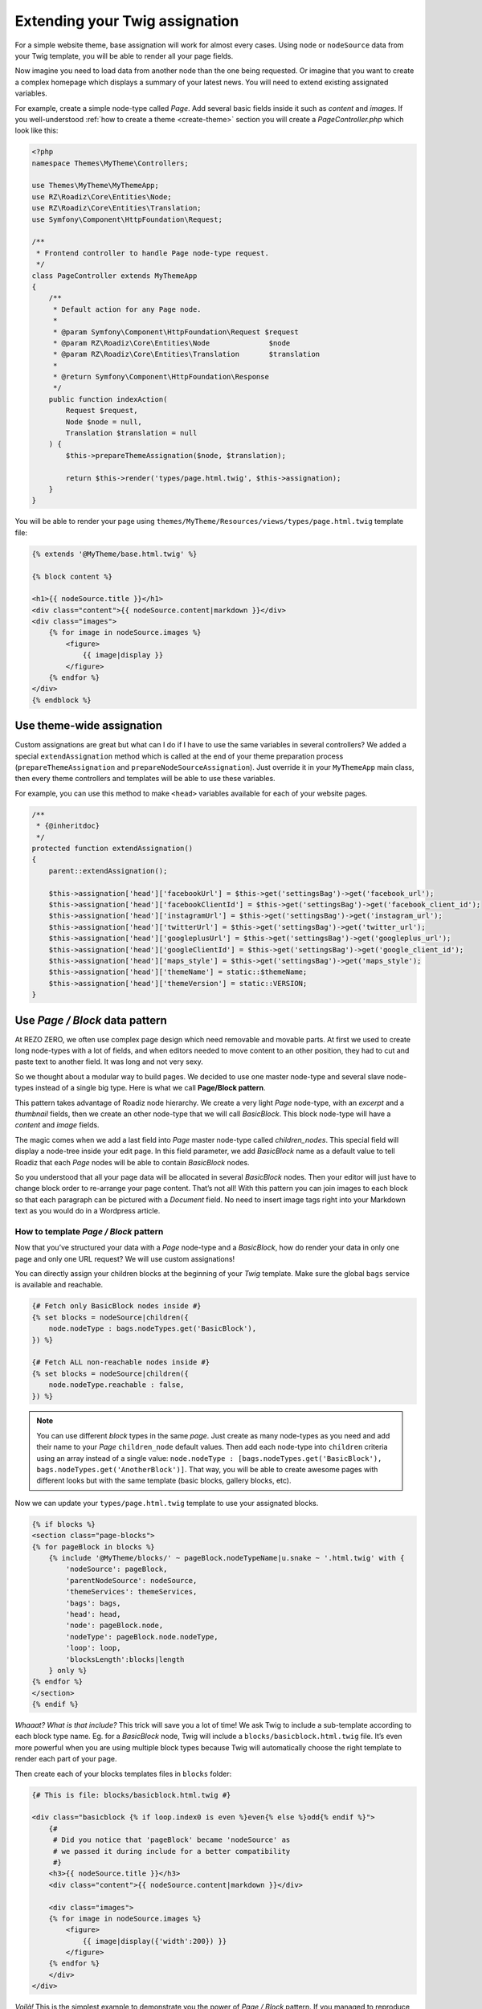 .. _custom-assignations:

===============================
Extending your Twig assignation
===============================

For a simple website theme, base assignation will work for almost every cases.
Using ``node`` or ``nodeSource`` data from your Twig template, you will be able to
render all your page fields.

Now imagine you need to load data from another node than the one being
requested. Or imagine that you want to create a complex homepage which displays a summary
of your latest news. You will need to extend existing assignated variables.

For example, create a simple node-type called *Page*. Add several basic fields inside it
such as *content* and *images*. If you well-understood :ref:`how to create a theme <create-theme>` section you will
create a *PageController.php* which look like this:

.. code-block:: php

    <?php
    namespace Themes\MyTheme\Controllers;

    use Themes\MyTheme\MyThemeApp;
    use RZ\Roadiz\Core\Entities\Node;
    use RZ\Roadiz\Core\Entities\Translation;
    use Symfony\Component\HttpFoundation\Request;

    /**
     * Frontend controller to handle Page node-type request.
     */
    class PageController extends MyThemeApp
    {
        /**
         * Default action for any Page node.
         *
         * @param Symfony\Component\HttpFoundation\Request $request
         * @param RZ\Roadiz\Core\Entities\Node              $node
         * @param RZ\Roadiz\Core\Entities\Translation       $translation
         *
         * @return Symfony\Component\HttpFoundation\Response
         */
        public function indexAction(
            Request $request,
            Node $node = null,
            Translation $translation = null
        ) {
            $this->prepareThemeAssignation($node, $translation);

            return $this->render('types/page.html.twig', $this->assignation);
        }
    }

You will be able to render your page using ``themes/MyTheme/Resources/views/types/page.html.twig``
template file:

.. code-block:: html+jinja

    {% extends '@MyTheme/base.html.twig' %}

    {% block content %}

    <h1>{{ nodeSource.title }}</h1>
    <div class="content">{{ nodeSource.content|markdown }}</div>
    <div class="images">
        {% for image in nodeSource.images %}
            <figure>
                {{ image|display }}
            </figure>
        {% endfor %}
    </div>
    {% endblock %}

Use theme-wide assignation
--------------------------

Custom assignations are great but what can I do if I have to use the same
variables in several controllers? We added a special ``extendAssignation`` method
which is called at the end of your theme preparation process
(``prepareThemeAssignation`` and ``prepareNodeSourceAssignation``). Just override it
in your ``MyThemeApp`` main class, then every theme controllers and templates
will be able to use these variables.

For example, you can use this method to make ``<head>`` variables available
for each of your website pages.

.. code-block:: php

    /**
     * {@inheritdoc}
     */
    protected function extendAssignation()
    {
        parent::extendAssignation();

        $this->assignation['head']['facebookUrl'] = $this->get('settingsBag')->get('facebook_url');
        $this->assignation['head']['facebookClientId'] = $this->get('settingsBag')->get('facebook_client_id');
        $this->assignation['head']['instagramUrl'] = $this->get('settingsBag')->get('instagram_url');
        $this->assignation['head']['twitterUrl'] = $this->get('settingsBag')->get('twitter_url');
        $this->assignation['head']['googleplusUrl'] = $this->get('settingsBag')->get('googleplus_url');
        $this->assignation['head']['googleClientId'] = $this->get('settingsBag')->get('google_client_id');
        $this->assignation['head']['maps_style'] = $this->get('settingsBag')->get('maps_style');
        $this->assignation['head']['themeName'] = static::$themeName;
        $this->assignation['head']['themeVersion'] = static::VERSION;
    }

Use *Page / Block* data pattern
-------------------------------

At REZO ZERO, we often use complex page design which need removable and movable
parts. At first we used to create long node-types with a lot of fields, and when
editors needed to move content to an other position, they had to cut and paste text
to another field. It was long and not very sexy.

So we thought about a modular way to build pages. We decided to use one master node-type and
several slave node-types instead of a single big type. Here is what we call **Page/Block pattern**.

This pattern takes advantage of Roadiz node hierarchy. We create a very light *Page* node-type, with
an *excerpt* and a *thumbnail* fields, then we create an other node-type that we will call *BasicBlock*.
This block node-type will have a *content* and *image* fields.

The magic comes when we add a last field into *Page* master node-type called *children_nodes*. This special
field will display a node-tree inside your edit page. In this field parameter, we add *BasicBlock* name as a default
value to tell Roadiz that each *Page* nodes will be able to contain *BasicBlock* nodes.

So you understood that all your page data will be allocated in several *BasicBlock* nodes. Then your
editor will just have to change block order to re-arrange your page content. That’s not all! With this
pattern you can join images to each block so that each paragraph can be pictured with a *Document* field.
No need to insert image tags right into your Markdown text as you would do in a Wordpress article.

How to template *Page / Block* pattern
^^^^^^^^^^^^^^^^^^^^^^^^^^^^^^^^^^^^^^

Now that you’ve structured your data with a *Page* node-type and a *BasicBlock*, how do render your data
in only one page and only one URL request? We will use custom assignations!

You can directly assign your children blocks at the beginning of your *Twig* template.
Make sure the global ``bags`` service is available and reachable.

.. code-block:: html+jinja

    {# Fetch only BasicBlock nodes inside #}
    {% set blocks = nodeSource|children({
        node.nodeType : bags.nodeTypes.get('BasicBlock'),
    }) %}

    {# Fetch ALL non-reachable nodes inside #}
    {% set blocks = nodeSource|children({
        node.nodeType.reachable : false,
    }) %}

.. note::
    You can use different *block* types in the same *page*. Just create as many
    node-types as you need and add their name to your *Page* ``children_node`` default values.
    Then add each node-type into ``children`` criteria using an array instead of
    a single value: ``node.nodeType : [bags.nodeTypes.get('BasicBlock'), bags.nodeTypes.get('AnotherBlock')]``. That way, you will be able to create awesome pages with different looks but with the same template
    (basic blocks, gallery blocks, etc).

Now we can update your ``types/page.html.twig`` template to use your assignated blocks.

.. code-block:: html+jinja

    {% if blocks %}
    <section class="page-blocks">
    {% for pageBlock in blocks %}
        {% include '@MyTheme/blocks/' ~ pageBlock.nodeTypeName|u.snake ~ '.html.twig' with {
            'nodeSource': pageBlock,
            'parentNodeSource': nodeSource,
            'themeServices': themeServices,
            'bags': bags,
            'head': head,
            'node': pageBlock.node,
            'nodeType': pageBlock.node.nodeType,
            'loop': loop,
            'blocksLength':blocks|length
        } only %}
    {% endfor %}
    </section>
    {% endif %}

*Whaaat? What is that include?* This trick will save you a lot of time! We ask Twig to
include a sub-template according to each block type name. Eg. for a *BasicBlock* node,
Twig will include a ``blocks/basicblock.html.twig`` file. It’s even more powerful when
you are using multiple block types because Twig will automatically choose the right
template to render each part of your page.

Then create each of your blocks templates files in ``blocks`` folder:

.. code-block:: html+jinja

    {# This is file: blocks/basicblock.html.twig #}

    <div class="basicblock {% if loop.index0 is even %}even{% else %}odd{% endif %}">
        {#
         # Did you notice that 'pageBlock' became 'nodeSource' as
         # we passed it during include for a better compatibility
         #}
        <h3>{{ nodeSource.title }}</h3>
        <div class="content">{{ nodeSource.content|markdown }}</div>

        <div class="images">
        {% for image in nodeSource.images %}
            <figure>
                {{ image|display({'width':200}) }}
            </figure>
        {% endfor %}
        </div>
    </div>

*Voilà!*
This is the simplest example to demonstrate you the power of *Page / Block*
pattern. If you managed to reproduce this example you can now try it using
multiple *block* node-types, combining multiple sub-templates.

Use a TreeWalker to control your node hierarchy
^^^^^^^^^^^^^^^^^^^^^^^^^^^^^^^^^^^^^^^^^^^^^^^

*Page/Block* pattern is really powerful and is the foundation for almost every Rezo Zero websites. But this
approach can lead to performance issues if developers do not specify each available node-types for each child.
Thus, we wanted to remove this ORM logic from your Twig templates, in order to comply with MVC pattern, but more important,
in order to expose node hierarchy into a REST JSON API.

Rezo Zero developed a `third-party library <https://github.com/rezozero/tree-walker>`_: ``rezozero/tree-walker`` which aims to abstract node hierarchy from the context and the CMS where it is used.

.. code-block:: shell

    composer require rezozero/tree-walker

A ``TreeWalker`` is a traversable object you will be able to loop on in your Twig template, but also to serialize into
a JSON object. This TreeWalker object can be configured with *definitions* in order to fetch next-level objects
from your *database*, your CMS, or even an external API. That way you instantiate a new TreeWalker with a *root* object
and by simply traversing it, it will trigger a fetch operation (``getChildren``) which will look for
the right definition for the *root* object ``class``. Then "tree walking" operation goes on for each of your *root*
object children until your definitions list is empty or when you reached the max-level limit.

Here is an example of what the *Page/Block* pattern looks like using a *block tree-walker*:

.. code-block:: html+jinja

    {% if blockWalker %}
        <div class="page-blocks">
            {% for subWalker in blockWalker %}
                {% include '@MyTheme/blocks/' ~ subWalker.item.nodeTypeName|u.snake ~ '.html.twig' ignore missing with {
                    'nodeSource': subWalker.item,
                    'parentNodeSource': nodeSource,
                    'themeServices': themeServices,
                    'head': head,
                    'node': subWalker.item.node,
                    'nodeType': subWalker.item.node.nodeType,
                    'loop': loop,
                    'blockWalker': subWalker,
                    'blocksLength': blockWalker|length
                } only %}
            {% endfor %}
        </div>
    {% endif %}

Frontend developers do not need to know how to fetch children blocks anymore, they just need to loop over the *tree-walker*
at each template level.

Use block rendering
-------------------

A few times, using *Page / Block* pattern won’t be enough to display your
page blocks. For example, you will occasionally need to create a form inside
a block, or you will need to process some data before using them in your Twig
template.

For this we added a ``render`` filter which basically create a sub-request to render
your block. This new request make possible to create a dedicated ``Controller`` for
your block.

Let’s take the previous example about a page with several *basic blocks* inside.
Imagine you have a new *contact block* to insert in your page, then how would you
create your form? The following code shows how to “embed” a sub-request inside
your block template.

.. code-block:: html+jinja

    {#
     # This is file: blocks/contactblock.html.twig
     #}
    <div class="contactblock {% if loop.index0 is even %}even{% else %}odd{% endif %}">

        <h3>{{ nodeSource.title }}</h3>
        <div class="content">{{ nodeSource.content|markdown }}</div>

        {#
         # We created a display_form node-type field to enable/disable form
         # but this is optional
         #}
        {% if nodeSource.displayForm %}
            {#
             # “render” twig filter initiate a new Roadiz request
             # using *nodeSource* as primary content. It takes one
             # argument to locate your block controller
             #}
            {{ nodeSource|render('MyTheme') }}
        {% endif %}
    </div>

Then Roadiz will look for a ``Themes\MyTheme\Controllers\Blocks\ContactBlockController.php`` file
and a ``blockAction`` method inside.

.. code-block:: php

    namespace Themes\MyTheme\Controllers\Blocks;

    use RZ\Roadiz\Core\Entities\NodesSources;
    use RZ\Roadiz\Core\Exceptions\ForceResponseException;
    use Symfony\Component\HttpFoundation\Request;
    use Themes\MyTheme\MyThemeApp;

    class ContactBlockController extends MyThemeApp
    {
        function blockAction(Request $request, NodesSources $source, $assignation)
        {
            $this->prepareNodeSourceAssignation($source, $source->getTranslation());

            $this->assignation = array_merge($this->assignation, $assignation);

            // If you assignate session messages here, do not assignate it in your
            // MyThemeApp::extendAssignation() method before.
            $this->assignation['session']['messages'] = $this->get('session')->getFlashBag()->all();

            /*
             * Add your form code here, for example
             */
            $form = $this->createFormBuilder()->add('name', 'text')
                                              ->add('send_name', 'submit')
                                              ->getForm();
            $form->handleRequest($request);
            if ($form->isValid()) {
                // some stuff
                throw new ForceResponseException($this->redirect($request->getUri()));
            }

            $this->assignation['contactForm'] = $form->createView();

            return $this->render('form-blocks/contactblock.html.twig', $this->assignation);
        }
    }

Then create your template ``form-blocks/contactblock.html.twig``:

.. code-block:: html+jinja

    <div class="contact-form">
        {% for messages in session.messages %}
            {% for message in messages %}
                <p class="alert alert-success">{{ message }}</p>
            {% endfor %}
        {% endfor %}

        {{ form(contactForm) }}
    </div>

Use controller rendering
------------------------

Roadiz implements the standard *Symfony* fragment rendering too. Use ``render()``
Twig function with ``controller()`` function to initiate a Roadiz sub-request and
embed complex contents into your templates.

.. code-block:: html+jinja

    {# views/base.html.twig #}

    {# ... #}
    <div id="sidebar">
        {{ render(controller(
            'Themes\\MyTheme\\Controllers\\ArticleController::recentArticlesAction',
            { 'max': 3 }
        )) }}
    </div>

Then use regular Roadiz controllers and actions to handle your sub-request:

.. code-block:: php

    // themes/MyTheme/Controllers/ArticleController.php
    namespace Themes\MyTheme\Controllers;

    // ...

    class ArticleController extends MyThemeApp
    {
        public function recentArticlesAction(Request $request, $max = 3, $_locale = 'en')
        {
            $translation = $this->bindLocaleFromRoute($request, $_locale);
            $this->prepareThemeAssignation(null, $translation);

            // make a database call or other logic
            // to get the "$max" most recent articles
            $articles = ...;

            return $this->render(
                'article/recent_list.html.twig',
                ['articles' => $articles]
            );
        }
    }

See https://symfony.com/doc/current/templating/embedding_controllers.html for more details about
*Symfony* render extension.

Paginate entities using EntityListManager
-----------------------------------------

Roadiz implements a powerful tool to display lists and paginate them.
Each ``Controller`` class allows developer to use ``createEntityListManager``
method.

In ``FrontendController`` inheriting classes, such as your theme ones, this method
is overriden to automatically use the current ``authorizationChecker`` to filter entities
by status when entities are *nodes*.

``createEntityListManager`` method takes 3 arguments:

- **Entity classname**, i.e. ``RZ\Roadiz\Core\Entities\Nodes`` or ``GeneratedNodeSources\NSArticle``. The great thing is that you can use it on a precise ``NodesSources`` class instead of using *Nodes* or *NodesSources* then filtering on *node-type*. Using a ``NS`` entity allows you to filter on your own custom fields too.
- **Criteria array**, (optional)
- **Ordering array**, (optional)

*EntityListManager* will automatically grab the current page looking for your Request parameters.
If ``?page=2`` is set or ``?search=foo``, it will use them to filter your list and choose the right page.

If you want to handle pagination manually, you always can set it with ``setPage(page)`` method, which must be called **after**
handling *EntityListManager*. It is useful to bind page parameter in your *routing* configuration.

.. code-block:: yaml

    projectPage:
        path: /articles/{page}
        defaults:
            _controller: Themes\MyAwesomeTheme\Controllers\ArticleController::listAction
            page: 1
        requirements:
            page: "[0-9]+"

Then, build your ``listAction`` method.

.. code-block:: php

    public function listAction(
        Request $request,
        $page,
        $_locale = 'en'
    ) {
        $translation = $this->bindLocaleFromRoute($request, $_locale);
        $this->prepareThemeAssignation(null, $translation);

        $listManager = $this->createEntityListManager(
            NSArticle::class,
            ['sticky' => false], //sticky is a custom field from Article node-type
            ['node.createdAt' => 'DESC']
        );
        /*
         * First, set item per page
         */
        $listManager->setItemPerPage(20);
        /*
         * Second, handle the manager
         */
        $listManager->handle();
        /*
         * Third, set current page manually
         * AFTER handling entityListManager
         */
        if ($page > 1) {
            $listManager->setPage($page);
        }

        $this->assignation['articles'] = $listManager->getEntities();
        $this->assignation['filters'] = $listManager->getAssignation();

        return $this->render('types/articles-feed.html.twig', $this->assignation);
    }

Then create your ``articles-feed.html.twig`` template to display each entity paginated.

.. code-block:: html+jinja

    {# Listing #}
    <ul class="article-list">
        {% for article in articles %}
            <li class="article-item">
                <a class="article-link" href="{{ path(article) }}">
                    <h2>{{ article.title }}</h2>
                </a>
            </li>
        {% endfor %}
    </ul>

    {# Pagination #}
    {% if filters.pageCount > 1 %}
        <nav class="pagination">
            {% if filters.currentPage > 1 %}
                <a class="prev-link" href="{{ path('projectPage', {page: filters.currentPage - 1}) }}">
                    {% trans %}prev.page{% endtrans %}
                </a>
            {% endif %}
            {% if filters.currentPage < filters.pageCount %}
                <a class="next-link" href="{{ path('projectPage', {page: filters.currentPage + 1}) }}">
                    {% trans %}next.page{% endtrans %}
                </a>
            {% endif %}
        </nav>
    {% endif %}

Alter your Roadiz queries with events
-------------------------------------

The ``FilterQueryBuilderEvent`` can be used when *EntityListManager* criteria or *API*
services won’t offer enough parameters to select your entities. This event will be dispatched
when just before *Doctrine* QueryBuilder will execute the DQL query so that you can add more
DQL statements. This can be very powerful if you need, for example, to force an ``INNER JOIN``
or to use complexe DQL commands.

.. code-block:: php

    // Prepare a Closure listener to filter every NodesSources
    // which are not called "About"
    $callable = function(FilterQueryBuilderEvent $event) {
        // Specify the repository on which your filter will be applied
        // Try to be the more precise you can

        // This will be applied to all nodes-sources (greedy)
        if ($event->supports(NodesSources::class)) {
            $qb = $event->getQueryBuilder();
            $qb->andWhere($qb->expr()->neq($qb->expr()->lower('ns.title'), ':neq'));
            $qb->setParameter('neq', 'about');
        }
        // This will be applied only on your Page nodes-sources (safer)
        if ($event->supports(NSPage::class)) {
            $qb = $event->getQueryBuilder();
            $qb->andWhere($qb->expr()->neq($qb->expr()->lower('ns.title'), ':neq'));
            $qb->setParameter('neq', 'about');
        }
    };

    // Register your listener in Roadiz event dispatcher
    /** @var EventDispatcher $eventDispatcher */
    $eventDispatcher = $this->get('dispatcher');
    $eventDispatcher->addListener(
        QueryBuilderEvents::QUERY_BUILDER_SELECT,
        $callable
    );

    // Do some queries or use Roadiz EntityListManager

    // Do not forget to remove your listener not to alter EVERY
    // queries on NodesSources in your following code.
    $eventDispatcher->removeListener(
        QueryBuilderEvents::QUERY_BUILDER_SELECT,
        $callable
    );

.. warning::

    QueryBuilder events are a powerful tool to alter **all Roadiz entities pipeline**. Make sure to remove
    your listener from the dispatcher **before rendering your Twig templates** or to only support the ``entityClass`` you need.
    This could alter every queries such as ``|children`` Twig filters or your main navigation loop.

